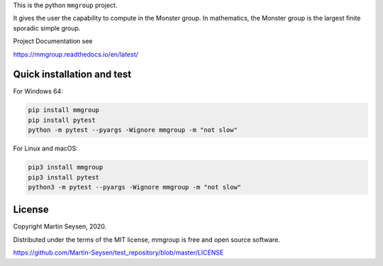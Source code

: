This is the python ``mmgroup`` project.

It gives the user the capability to compute in the Monster group.
In mathematics, the Monster group is the largest finite sporadic
simple group.

Project Documentation see

https://mmgroup.readthedocs.io/en/latest/

Quick installation and test
---------------------------

For Windows 64:

.. code-block::

   pip install mmgroup
   pip install pytest
   python -m pytest --pyargs -Wignore mmgroup -m "not slow"

For Linux and macOS:

.. code-block::

   pip3 install mmgroup
   pip3 install pytest
   python3 -m pytest --pyargs -Wignore mmgroup -m "not slow"


License
-------

Copyright Martin Seysen, 2020.

Distributed under the terms of the MIT license, mmgroup is free and 
open source software.

https://github.com/Martin-Seysen/test_repository/blob/master/LICENSE



